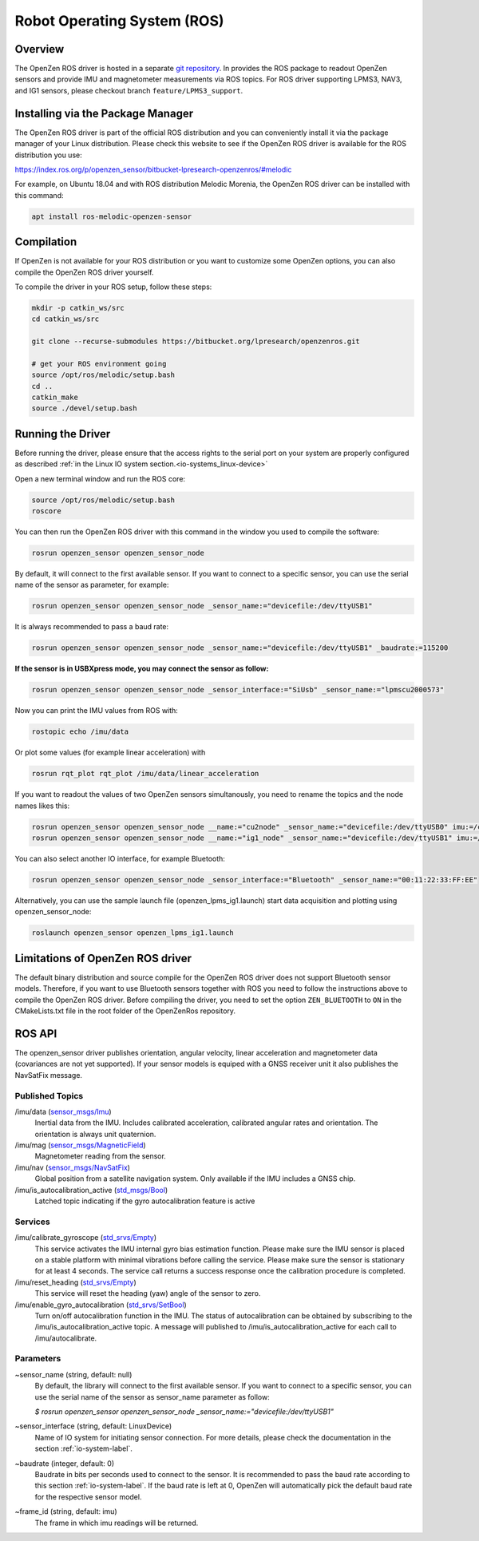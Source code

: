 ############################
Robot Operating System (ROS)
############################

Overview
========
The OpenZen ROS driver is hosted in a separate `git repository <https://bitbucket.org/lpresearch/openzenros/>`_. In provides
the ROS package to readout OpenZen sensors and provide IMU and magnetometer measurements via ROS topics.
For ROS driver supporting LPMS3, NAV3, and IG1 sensors, please checkout branch ``feature/LPMS3_support``.

.. image:: images/ros-plot.png
   :alt: Visualization of angluar velocity data from an OpenZen sensor in rqt

Installing via the Package Manager
==================================

The OpenZen ROS driver is part of the official ROS distribution and you can conveniently install it via the package
manager of your Linux distribution. Please check this website to see if the OpenZen ROS driver is available
for the ROS distribution you use:

https://index.ros.org/p/openzen_sensor/bitbucket-lpresearch-openzenros/#melodic

For example, on Ubuntu 18.04 and with ROS distribution Melodic Morenia, the OpenZen ROS driver
can be installed with this command:

.. code-block:: bash

    apt install ros-melodic-openzen-sensor

Compilation
===========

If OpenZen is not available for your ROS distribution or you want to customize some OpenZen options,
you can also compile the OpenZen ROS driver yourself.

To compile the driver in your ROS setup, follow these steps:

.. code-block:: bash

    mkdir -p catkin_ws/src
    cd catkin_ws/src

    git clone --recurse-submodules https://bitbucket.org/lpresearch/openzenros.git

    # get your ROS environment going
    source /opt/ros/melodic/setup.bash
    cd ..
    catkin_make
    source ./devel/setup.bash

Running the Driver
==================

Before running the driver, please ensure that the access rights to the serial port on your
system are properly configured as described :ref:`in the Linux IO system section.<io-systems_linux-device>`

Open a new terminal window and run the ROS core:

.. code-block:: bash

    source /opt/ros/melodic/setup.bash
    roscore

You can then run the OpenZen ROS driver with this command in the window
you used to compile the software:

.. code-block:: bash

    rosrun openzen_sensor openzen_sensor_node

By default, it will connect to the first available sensor. If you want to connect to
a specific sensor, you can use the serial name of the sensor as parameter, for example:

.. code-block:: bash

    rosrun openzen_sensor openzen_sensor_node _sensor_name:="devicefile:/dev/ttyUSB1"

It is always recommended to pass a baud rate:

.. code-block:: bash

    rosrun openzen_sensor openzen_sensor_node _sensor_name:="devicefile:/dev/ttyUSB1" _baudrate:=115200

**If the sensor is in USBXpress mode, you may connect the sensor as follow:**

.. code-block:: bash

    rosrun openzen_sensor openzen_sensor_node _sensor_interface:="SiUsb" _sensor_name:="lpmscu2000573"

Now you can print the IMU values from ROS with:

.. code-block:: bash

    rostopic echo /imu/data

Or plot some values (for example linear acceleration) with 

.. code-block:: bash

    rosrun rqt_plot rqt_plot /imu/data/linear_acceleration

If you want to readout the values of two OpenZen sensors simultanously, you need to rename the topics and the node names likes this:

.. code-block:: bash

    rosrun openzen_sensor openzen_sensor_node __name:="cu2node" _sensor_name:="devicefile:/dev/ttyUSB0" imu:=/cu2_imu
    rosrun openzen_sensor openzen_sensor_node __name:="ig1_node" _sensor_name:="devicefile:/dev/ttyUSB1" imu:=/ig1_imu

You can also select another IO interface, for example Bluetooth:

.. code-block:: bash

    rosrun openzen_sensor openzen_sensor_node _sensor_interface:="Bluetooth" _sensor_name:="00:11:22:33:FF:EE"

Alternatively, you can use the sample launch file (openzen_lpms_ig1.launch) start data acquisition and plotting using openzen_sensor_node:

.. code-block:: bash

    roslaunch openzen_sensor openzen_lpms_ig1.launch

Limitations of OpenZen ROS driver
=================================

The default binary distribution and source compile for the OpenZen ROS driver does not support Bluetooth sensor models.
Therefore, if you want to use Bluetooth sensors together with ROS you need to follow the instructions above to compile the
OpenZen ROS driver. Before compiling the driver, you need to set the option ``ZEN_BLUETOOTH`` to ``ON`` in the CMakeLists.txt file in
the root folder of the OpenZenRos repository.

ROS API
=======

The openzen_sensor driver publishes orientation, angular velocity, linear acceleration
and magnetometer data (covariances are not yet supported). If your sensor models is equiped with
a GNSS receiver unit it also publishes the NavSatFix message.

Published Topics
################

/imu/data (`sensor_msgs/Imu <http://docs.ros.org/api/sensor_msgs/html/msg/Imu.html>`_) 
    Inertial data from the IMU. Includes calibrated acceleration, calibrated angular rates and orientation. The orientation is always unit quaternion. 

/imu/mag (`sensor_msgs/MagneticField <http://docs.ros.org/melodic/api/sensor_msgs/html/msg/MagneticField.html>`_)
    Magnetometer reading from the sensor.

/imu/nav (`sensor_msgs/NavSatFix <http://docs.ros.org/en/melodic/api/sensor_msgs/html/msg/NavSatFix.html>`_)
    Global position from a satellite navigation system. Only available if the IMU includes a GNSS chip.

/imu/is_autocalibration_active (`std_msgs/Bool <http://docs.ros.org/api/std_msgs/html/msg/Bool.html>`_)
    Latched topic indicating if the gyro autocalibration feature is active

Services
########

/imu/calibrate_gyroscope (`std_srvs/Empty <http://docs.ros.org/api/std_srvs/html/srv/Empty.html>`_) 
    This service activates the IMU internal gyro bias estimation function. Please make sure the IMU sensor is placed on a stable platform with minimal vibrations before calling the service. Please make sure the sensor is stationary for at least 4 seconds. The service call returns a success response once the calibration procedure is completed.

/imu/reset_heading (`std_srvs/Empty <http://docs.ros.org/api/std_srvs/html/srv/Empty.html>`_) 
    This service will reset the heading (yaw) angle of the sensor to zero. 

/imu/enable_gyro_autocalibration (`std_srvs/SetBool <http://docs.ros.org/melodic/api/std_srvs/html/srv/SetBool.html>`_)
    Turn on/off autocalibration function in the IMU. The status of autocalibration can be obtained by subscribing to the /imu/is_autocalibration_active topic. A message will published to /imu/is_autocalibration_active for each call to /imu/autocalibrate. 

Parameters
##########

~sensor_name (string, default: null) 
    By default, the library will connect to the first available sensor. If you want to connect to a specific sensor, you can use the serial name of the sensor as sensor_name parameter as follow:

    `$ rosrun openzen_sensor openzen_sensor_node _sensor_name:="devicefile:/dev/ttyUSB1"`

~sensor_interface (string, default: LinuxDevice)
    Name of IO system for initiating sensor connection. For more details, please check the documentation in the section :ref:`io-system-label`.

~baudrate (integer, default: 0)
    Baudrate in bits per seconds used to connect to the sensor. It is recommended to pass the baud rate according to this section :ref:`io-system-label`. If the baud rate is left at 0, OpenZen will automatically pick the default baud rate for the respective sensor model.

~frame_id (string, default: imu) 
    The frame in which imu readings will be returned.
